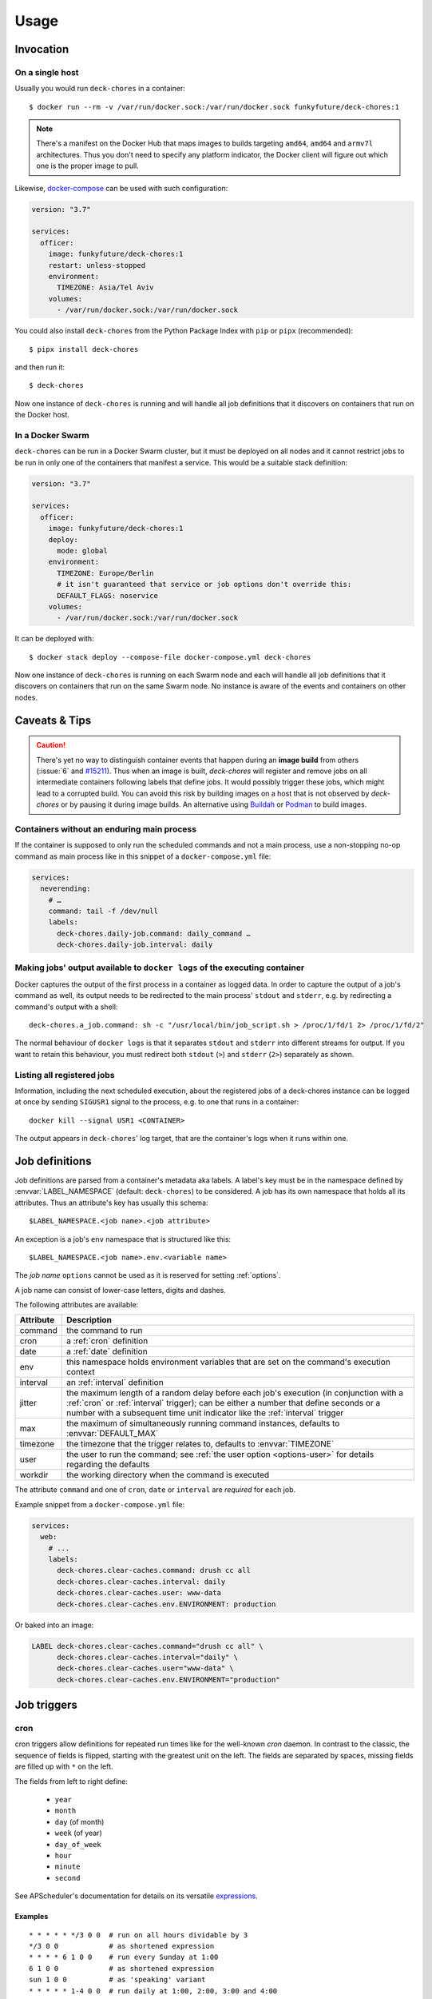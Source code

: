 Usage
=====

Invocation
----------

On a single host
~~~~~~~~~~~~~~~~

Usually you would run ``deck-chores`` in a container::

    $ docker run --rm -v /var/run/docker.sock:/var/run/docker.sock funkyfuture/deck-chores:1

.. note::

    There's a manifest on the Docker Hub that maps images to builds targeting ``amd64``, ``amd64``
    and ``armv7l`` architectures.
    Thus you don't need to specify any platform indicator, the Docker client will figure out which
    one is the proper image to pull.

Likewise, docker-compose_ can be used with such configuration:

.. code-block:: yaml

    version: "3.7"

    services:
      officer:
        image: funkyfuture/deck-chores:1
        restart: unless-stopped
        environment:
          TIMEZONE: Asia/Tel Aviv
        volumes:
          - /var/run/docker.sock:/var/run/docker.sock


You could also install ``deck-chores`` from the Python Package Index with ``pip`` or ``pipx``
(recommended)::

    $ pipx install deck-chores

and then run it::

    $ deck-chores


Now one instance of ``deck-chores`` is running and will handle all job definitions that it discovers
on containers that run on the Docker host.

In a Docker Swarm
~~~~~~~~~~~~~~~~~

``deck-chores`` can be run in a Docker Swarm cluster, but it must be deployed on all nodes and it
cannot restrict jobs to be run in only one of the containers that manifest a service. This would be
a suitable stack definition:

.. code-block:: yaml

    version: "3.7"

    services:
      officer:
        image: funkyfuture/deck-chores:1
        deploy:
          mode: global
        environment:
          TIMEZONE: Europe/Berlin
          # it isn't guaranteed that service or job options don't override this:
          DEFAULT_FLAGS: noservice
        volumes:
          - /var/run/docker.sock:/var/run/docker.sock


It can be deployed with::

    $ docker stack deploy --compose-file docker-compose.yml deck-chores


Now one instance of ``deck-chores`` is running on each Swarm node and each will handle all job
definitions that it discovers on containers that run on the same Swarm node. No instance is aware
of the events and containers on other nodes.

Caveats & Tips
--------------

.. caution::

    There's yet no way to distinguish container events that happen during an **image build** from
    others (:issue:`6` and `#15211 <docker-issue-15211_>`_). Thus when an image is built,
    `deck-chores` will register and remove jobs on all intermediate containers following labels
    that define jobs.
    It would possibly trigger these jobs, which might lead to a corrupted build.
    You can avoid this risk by building images on a host that is not observed by `deck-chores` or
    by pausing it during image builds. An alternative  using Buildah_ or Podman_ to build images.

.. _Buildah: https://buildah.io/
.. _Podman: https://podman.io/


Containers without an enduring main process
~~~~~~~~~~~~~~~~~~~~~~~~~~~~~~~~~~~~~~~~~~~

If the container is supposed to only run the scheduled commands and not a main process, use a
non-stopping no-op command as main process like in this snippet of a ``docker-compose.yml`` file:

.. code-block:: yaml

    services:
      neverending:
        # …
        command: tail -f /dev/null
        labels:
          deck-chores.daily-job.command: daily_command …
          deck-chores.daily-job.interval: daily


Making jobs' output available to ``docker logs`` of the executing container
~~~~~~~~~~~~~~~~~~~~~~~~~~~~~~~~~~~~~~~~~~~~~~~~~~~~~~~~~~~~~~~~~~~~~~~~~~~

Docker captures the output of the first process in a container as logged data. In order to capture
the output of a job's command as well, its output needs to be redirected to the main process'
``stdout`` and ``stderr``, e.g. by redirecting a command's output with a shell::

    deck-chores.a_job.command: sh -c "/usr/local/bin/job_script.sh > /proc/1/fd/1 2> /proc/1/fd/2"

The normal behaviour of ``docker logs`` is that it separates ``stdout`` and ``stderr`` into
different streams for output. If you want to retain this behaviour, you must redirect
both ``stdout`` (``>``) and ``stderr`` (``2>``) separately as shown.


Listing all registered jobs
~~~~~~~~~~~~~~~~~~~~~~~~~~~

Information, including the next scheduled execution, about the registered jobs of a deck-chores
instance can be logged at once by sending ``SIGUSR1`` signal to the process, e.g. to one that runs
in a container::

    docker kill --signal USR1 <CONTAINER>


The output appears in ``deck-chores``' log target, that are the container's logs when it runs within
one.


Job definitions
---------------

Job definitions are parsed from a container's metadata aka labels. A label's key must be in the
namespace defined by :envvar:`LABEL_NAMESPACE` (default: ``deck-chores``) to be considered. A job
has its own namespace that holds all its attributes. Thus an attribute's key has usually this
schema::

    $LABEL_NAMESPACE.<job name>.<job attribute>

An exception is a job's ``env`` namespace that is structured like this::

    $LABEL_NAMESPACE.<job name>.env.<variable name>

The *job name* ``options`` cannot be used as it is reserved for setting :ref:`options`.

A job name can consist of lower-case letters, digits and dashes.

The following attributes are available:

=========  ====================================================================
Attribute  Description
=========  ====================================================================
command    the command to run
cron       a :ref:`cron` definition
date       a :ref:`date` definition
env        this namespace holds environment variables that are set on the
           command's execution context
interval   an :ref:`interval` definition
jitter     the maximum length of a random delay before each job's execution (in
           conjunction with a :ref:`cron` or :ref:`interval` trigger); can be
           either a number that define seconds or a number with a subsequent
           time unit indicator like the :ref:`interval` trigger
max        the maximum of simultaneously running command instances, defaults to
           :envvar:`DEFAULT_MAX`
timezone   the timezone that the trigger relates to, defaults to
           :envvar:`TIMEZONE`
user       the user to run the command; see :ref:`the user option <options-user>` for details
           regarding the defaults
workdir    the working directory when the command is executed
=========  ====================================================================

The attribute ``command`` and one of ``cron``, ``date`` or ``interval`` are *required* for each
job.

Example snippet from a ``docker-compose.yml`` file:

.. code-block:: yaml

    services:
      web:
        # ...
        labels:
          deck-chores.clear-caches.command: drush cc all
          deck-chores.clear-caches.interval: daily
          deck-chores.clear-caches.user: www-data
          deck-chores.clear-caches.env.ENVIRONMENT: production

Or baked into an image:

.. code-block:: Dockerfile

    LABEL deck-chores.clear-caches.command="drush cc all" \
          deck-chores.clear-caches.interval="daily" \
          deck-chores.clear-caches.user="www-data" \
          deck-chores.clear-caches.env.ENVIRONMENT="production"


Job triggers
------------

.. _cron:

cron
~~~~

cron triggers allow definitions for repeated run times like for the well-known *cron* daemon.
In contrast to the classic, the sequence of fields is flipped, starting with the greatest unit
on the left. The fields are separated by spaces, missing fields are filled up with ``*`` on the
left.

The fields from left to right define:

  * ``year``
  * ``month``
  * ``day`` (of month)
  * ``week`` (of year)
  * ``day_of_week``
  * ``hour``
  * ``minute``
  * ``second``

See APScheduler's documentation for details on its versatile expressions_.

.. _expressions: https://apscheduler.readthedocs.io/en/latest/modules/triggers/cron.html#expression-types

Examples
........

::

    * * * * * */3 0 0  # run on all hours dividable by 3
    */3 0 0            # as shortened expression
    * * * * 6 1 0 0    # run every Sunday at 1:00
    6 1 0 0            # as shortened expression
    sun 1 0 0          # as 'speaking' variant
    * * * * * 1-4 0 0  # run daily at 1:00, 2:00, 3:00 and 4:00
    1-4 0 0            # as shortened expression

.. _date:

date
~~~~

A one-time trigger that is formatted as ``YYYY-MM-DD [HH:MM:SS]``.

An omitted time is interpreted as ``0:00:00``. Note that times must include a seconds field.

.. _interval:

interval
~~~~~~~~

This trigger defines a repetition by a fixed interval. It can either be a string where time units
follow numbers or a sequence of numbers that qualify time units by order.

In the first form the numbers can be decimal fractions and the time units are determined by the
first letter of a token as **w**\ eek, **d**\ ay, **h**\ our, **m**\ inute or **s**\ econd.

In the anonymous form the interval is added up by the fields *weeks*, *days*, *hours*, *minutes*
and *seconds* in that order. Possible field separators are ``.``, ``:``, ``/`` and spaces. Missing
fields are filled up with ``0`` on the left.

Examples
........

::

    28 Days       # run every 4 weeks
    4 wookies     # run every 4 weeks
    42s 0.5d      # run every twelve hours and 42 seconds
    42:00:00      # run every fourty-two hours
    100/00:00:00  # run every one hundred days

There are also the convenience shortcuts ``weekly``, ``daily``, ``hourly``, ``every minute`` and
``every second``.

.. note::

    Though it uses the same units of measurement, an interval is different from a recurring point
    in time of a specific calendar system, it describes the time *between* two events. Hence you
    should expect a job that is defined with this type of trigger to run the defined time *after*
    the job has been registered. To define a recurring point in time, see the cron_ trigger.

.. caution::

    Mind that ``deck-chores`` doesn't track jobs' status when they are removed from the scheduler
    and doesn't persist any data between its invocations. Any such event would therefore reset the
    next scheduled run time of a job. Depending on a system's usage this is more or less likely
    to happen. For longer intervals, a cron_ trigger would therefore be preferable.


.. _options:

Container-scoped configuration
------------------------------

.. _options-user:

user
~~~~

A user that shall run *all* jobs for a container can be set with a label name of this form::

    $LABEL_NAMESPACE.options.user

The option can also be defined for an image and is considered when the ``image``
:ref:`flag <options-flags>` is set.
If this option is not set, Docker uses the user that was specified with the ``--user`` option on
container creation or falls back to the one defined in the underlying image.


.. _options-flags:

flags
~~~~~

Option flags control *deck-chores*'s behaviour with regard to the labeled container and override
the setting of :envvar:`DEFAULT_FLAGS`. The schema for a flags label name is::

    $LABEL_NAMESPACE.options.flags

Options are set as comma-separated list of flags. An option set by :envvar:`DEFAULT_FLAGS` can
be unset by prefixing with ``no``.

These options are available:

.. option:: image

    Job definitions in the container's basing image labels are also parsed while container label
    keys override these.

.. option:: service

    Restricts jobs to one container of those that are identified with the same service.

    See :envvar:`SERVICE_ID_LABELS` regarding service identity.


Environment variables
---------------------

deck-chore's behaviour is defined by these environment variables:

.. envvar:: CLIENT_TIMEOUT

    The timeout for responses from the Docker daemon in seconds without unit indicator. The
    default is imported from *docker-py*.

.. envvar:: CONTAINER_CACHE_SIZE

    default: ``128``

    The size of caches that save immutable container properties, like the parsed and possibly
    absent job definitions. Since memory is cheap and so are the stored objects, increase this when
    you have a lot of containers floating around to reduce latency.

.. envvar:: DOCKER_HOST

    default: ``unix://var/run/docker.sock``

    The URL of the Docker daemon to connect to.

.. envvar:: STDERR_LEVEL

    default: ``NOTSET``

    Redirect any not job-related log message above the given level to ``stderr``,
    valid level strings must comply with the Python `logging module's names`_.

    The default ``NOTSET`` implies that all log messages are emitted to ``stdout``.

.. envvar:: DEBUG

    default: ``no``

    Log debugging messages, enabled by ``on``, ``true`` or ``yes``.

.. envvar:: DEFAULT_FLAGS

    default: ``image,service``

    The default for a job option's :ref:`flags <options-flags>` attribute.

.. envvar:: DEFAULT_MAX

    default: ``1``

    The default for a job's ``max`` attribute.

.. envvar:: JOB_NAME_REGEX

    default: ``[a-z0-9-]+``

    The regex pattern for allowed job names. *It must not allow dots in a name!*

.. envvar:: JOB_POOL_SIZE

    default: ``10``

    The pool size of job executors defines the maximum number of jobs that can
    run at the same time.

.. envvar:: LABEL_NAMESPACE

    default: ``deck-chores``

    The label namespace to look for job definitions and container options.

.. envvar:: LOG_FORMAT

    default: ``{asctime}|{levelname:8}|{message}``

    Pattern that formats `log record attributes`_.

.. envvar:: SERVICE_ID_LABELS

    default: ``com.docker.compose.project,com.docker.compose.service``

    A comma-separated list of container labels that identify a unique service with possibly multiple
    container instances. This has an impact on how the :option:`service` option behaves.

.. envvar:: TIMEZONE

default: ``UTC``

    The job scheduler's timezone and the default for a job's ``timezone`` attribute.

TLS options
~~~~~~~~~~~

.. envvar:: ASSERT_HOSTNAME

    default: ``no``

    Enabled by ``on``, ``true`` or ``yes``.

.. envvar:: SSL_VERSION

    default: ``TLS`` (selects the highest version supported by the client and the daemon)

    For other options see the names provided by Python's ssl_ library prefixed with ``PROTOCOL_``.

Authentication related files are expected to be available at ``/config/ca.pem``,
``/config/cert.pem`` respectively ``/config/key.pem``.


.. _docker-issue-15211: https://github.com/moby/moby/issues/15211
.. _docker-compose: https://docs.docker.com/compose/
.. _log record attributes: https://docs.python.org/3/library/logging.html#logrecord-attributes
.. _logging module's names: https://docs.python.org/library/logging.html#logging-levels
.. _ssl: https://docs.python.org/3/library/ssl.html#ssl.PROTOCOL_TLS
